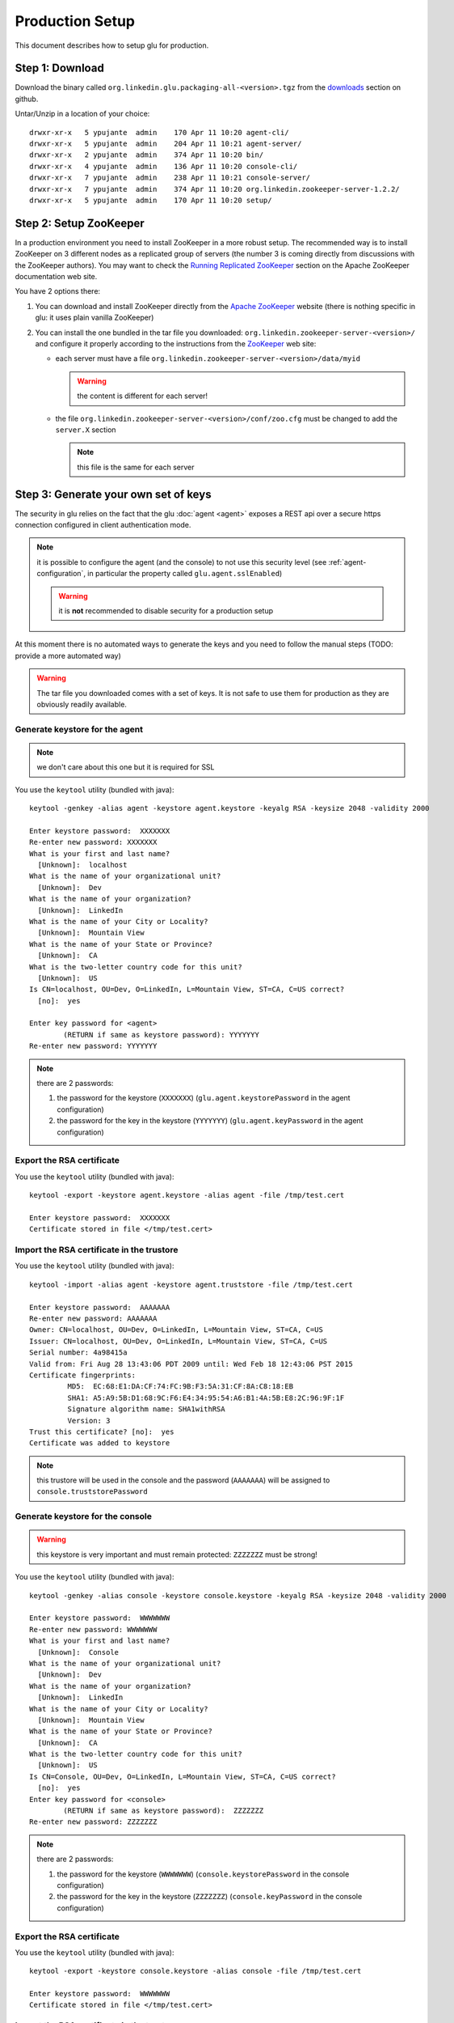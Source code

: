 .. Copyright (c) 2011 Yan Pujante

   Licensed under the Apache License, Version 2.0 (the "License"); you may not
   use this file except in compliance with the License. You may obtain a copy of
   the License at

   http://www.apache.org/licenses/LICENSE-2.0

   Unless required by applicable law or agreed to in writing, software
   distributed under the License is distributed on an "AS IS" BASIS, WITHOUT
   WARRANTIES OR CONDITIONS OF ANY KIND, either express or implied. See the
   License for the specific language governing permissions and limitations under
   the License.

Production Setup
================

This document describes how to setup glu for production.

Step 1: Download
----------------

Download the binary called ``org.linkedin.glu.packaging-all-<version>.tgz`` from the `downloads <https://github.com/linkedin/glu/downloads>`_ section on github.
  
Untar/Unzip in a location of your choice::

  drwxr-xr-x   5 ypujante  admin    170 Apr 11 10:20 agent-cli/
  drwxr-xr-x   5 ypujante  admin    204 Apr 11 10:21 agent-server/
  drwxr-xr-x   2 ypujante  admin    374 Apr 11 10:20 bin/
  drwxr-xr-x   4 ypujante  admin    136 Apr 11 10:20 console-cli/
  drwxr-xr-x   7 ypujante  admin    238 Apr 11 10:21 console-server/
  drwxr-xr-x   7 ypujante  admin    374 Apr 11 10:20 org.linkedin.zookeeper-server-1.2.2/
  drwxr-xr-x   5 ypujante  admin    170 Apr 11 10:20 setup/

.. _production-setup-zookeeper:

Step 2: Setup ZooKeeper
-----------------------

In a production environment you need to install ZooKeeper in a more robust setup. The recommended way is to install ZooKeeper on 3 different nodes as a replicated group of servers (the number 3 is coming directly from discussions with the ZooKeeper authors). You may want to check the `Running Replicated ZooKeeper <http://zookeeper.apache.org/doc/trunk/zookeeperStarted.html#sc_RunningReplicatedZooKeeper>`_ section on the Apache ZooKeeper documentation web site.

You have 2 options there:

1. You can download and install ZooKeeper directly from the `Apache ZooKeeper <http://zookeeper.apache.org/>`_ website (there is nothing specific in glu: it uses plain vanilla ZooKeeper)
2. You can install the one bundled in the tar file you downloaded: ``org.linkedin.zookeeper-server-<version>/`` and configure it properly according to the instructions from the `ZooKeeper <http://zookeeper.apache.org/doc/trunk/zookeeperStarted.html#sc_RunningReplicatedZooKeeper>`_ web site:

   * each server must have a file ``org.linkedin.zookeeper-server-<version>/data/myid``

     .. warning:: the content is different for each server!

   * the file ``org.linkedin.zookeeper-server-<version>/conf/zoo.cfg`` must be changed to add the ``server.X`` section

     .. note:: this file is the same for each server

.. _production-keys:

Step 3: Generate your own set of keys
-------------------------------------

The security in glu relies on the fact that the glu :doc:`agent <agent>` exposes a REST api over a secure https connection configured in client authentication mode.

.. note:: it is possible to configure the agent (and the console) to not use this security level (see :ref:`agent-configuration`, in particular the property called ``glu.agent.sslEnabled``)

   .. warning:: it is **not** recommended to disable security for a production setup

At this moment there is no automated ways to generate the keys and you need to follow the manual steps (TODO: provide a more automated way)

.. warning:: The tar file you downloaded comes with a set of keys. It is not safe to use them for production as they are obviously readily available. 

Generate keystore for the agent
^^^^^^^^^^^^^^^^^^^^^^^^^^^^^^^

.. note:: we don't care about this one but it is required for SSL

You use the ``keytool`` utility (bundled with java)::

  keytool -genkey -alias agent -keystore agent.keystore -keyalg RSA -keysize 2048 -validity 2000

  Enter keystore password:  XXXXXXX
  Re-enter new password: XXXXXXX
  What is your first and last name?
    [Unknown]:  localhost
  What is the name of your organizational unit?
    [Unknown]:  Dev
  What is the name of your organization?
    [Unknown]:  LinkedIn
  What is the name of your City or Locality?
    [Unknown]:  Mountain View
  What is the name of your State or Province?
    [Unknown]:  CA
  What is the two-letter country code for this unit?
    [Unknown]:  US
  Is CN=localhost, OU=Dev, O=LinkedIn, L=Mountain View, ST=CA, C=US correct?
    [no]:  yes

  Enter key password for <agent>
	  (RETURN if same as keystore password): YYYYYYY
  Re-enter new password: YYYYYYY

.. note:: there are 2 passwords:

   1. the password for the keystore (``XXXXXXX``) (``glu.agent.keystorePassword`` in the agent configuration)
   2. the password for the key in the keystore (``YYYYYYY``) (``glu.agent.keyPassword`` in the agent configuration)

Export the RSA certificate
^^^^^^^^^^^^^^^^^^^^^^^^^^

You use the ``keytool`` utility (bundled with java)::

  keytool -export -keystore agent.keystore -alias agent -file /tmp/test.cert

  Enter keystore password:  XXXXXXX
  Certificate stored in file </tmp/test.cert>

Import the RSA certificate in the trustore
^^^^^^^^^^^^^^^^^^^^^^^^^^^^^^^^^^^^^^^^^^

You use the ``keytool`` utility (bundled with java)::

  keytool -import -alias agent -keystore agent.truststore -file /tmp/test.cert

  Enter keystore password:  AAAAAAA
  Re-enter new password: AAAAAAA
  Owner: CN=localhost, OU=Dev, O=LinkedIn, L=Mountain View, ST=CA, C=US
  Issuer: CN=localhost, OU=Dev, O=LinkedIn, L=Mountain View, ST=CA, C=US
  Serial number: 4a98415a
  Valid from: Fri Aug 28 13:43:06 PDT 2009 until: Wed Feb 18 12:43:06 PST 2015
  Certificate fingerprints:
	   MD5:  EC:68:E1:DA:CF:74:FC:9B:F3:5A:31:CF:8A:C8:18:EB
	   SHA1: A5:A9:5B:D1:68:9C:F6:E4:34:95:54:A6:B1:4A:5B:E8:2C:96:9F:1F
	   Signature algorithm name: SHA1withRSA
	   Version: 3
  Trust this certificate? [no]:  yes
  Certificate was added to keystore

.. note:: this trustore will be used in the console and the password (``AAAAAAA``) will be assigned to ``console.truststorePassword``

Generate keystore for the console
^^^^^^^^^^^^^^^^^^^^^^^^^^^^^^^^^

.. warning:: this keystore is very important and must remain protected: ``ZZZZZZZ`` must be strong!

You use the ``keytool`` utility (bundled with java)::

  keytool -genkey -alias console -keystore console.keystore -keyalg RSA -keysize 2048 -validity 2000

  Enter keystore password:  WWWWWWW
  Re-enter new password: WWWWWWW
  What is your first and last name?
    [Unknown]:  Console
  What is the name of your organizational unit?
    [Unknown]:  Dev
  What is the name of your organization?
    [Unknown]:  LinkedIn
  What is the name of your City or Locality?
    [Unknown]:  Mountain View
  What is the name of your State or Province?
    [Unknown]:  CA
  What is the two-letter country code for this unit?
    [Unknown]:  US
  Is CN=Console, OU=Dev, O=LinkedIn, L=Mountain View, ST=CA, C=US correct?
    [no]:  yes
  Enter key password for <console>
	  (RETURN if same as keystore password):  ZZZZZZZ
  Re-enter new password: ZZZZZZZ

.. note:: there are 2 passwords:

   1. the password for the keystore (``WWWWWWW``) (``console.keystorePassword`` in the console configuration)
   2. the password for the key in the keystore (``ZZZZZZZ``) (``console.keyPassword`` in the console configuration)

Export the RSA certificate
^^^^^^^^^^^^^^^^^^^^^^^^^^

You use the ``keytool`` utility (bundled with java)::

  keytool -export -keystore console.keystore -alias console -file /tmp/test.cert

  Enter keystore password:  WWWWWWW
  Certificate stored in file </tmp/test.cert>

Import the RSA certificate in the trustore
^^^^^^^^^^^^^^^^^^^^^^^^^^^^^^^^^^^^^^^^^^

You use the ``keytool`` utility (bundled with java)::

  keytool -import -alias console -keystore console.truststore -file /tmp/test.cert

  Enter keystore password:  BBBBBBB
  Re-enter new password: BBBBBBB
  Owner: CN=Console, OU=Dev, O=LinkedIn, L=Mountain View, ST=CA, C=US
  Issuer: CN=Console, OU=Dev, O=LinkedIn, L=Mountain View, ST=CA, C=US
  Serial number: 4a89a060
  Valid from: Mon Aug 17 11:24:32 PDT 2009 until: Sun Nov 15 10:24:32 PST 2009
  Certificate fingerprints:
	   MD5:  0B:B1:1A:E4:83:13:26:FF:90:8E:7A:15:78:AF:3B:27
	   SHA1: 87:12:E6:F3:A6:11:04:14:0F:C3:A0:96:B6:D5:20:83:28:CA:0E:E6
	   Signature algorithm name: SHA1withRSA
	   Version: 3
  Trust this certificate? [no]:  yes
  Certificate was added to keystore

.. note:: this trustore will be used in the agent and the password (``BBBBBBB``) will be assigned to ``glu.agent.truststorePassword``

.. _production-setup-passwords:

Step 4: Encrypt passwords and compute checksums
-----------------------------------------------

To encrypt the passwords you use a little utility bundled with glu::

  ./agent-cli/bin/password.sh

  [Password to encrypt:] AAAAAAA
  [Encrypting key:] gluos2way
  mmAikmAikm

.. note:: there is no feedback on purpose (the password is not printed on the output)

.. note:: the encrypting key is always the same and is ``gluos2way``. At this time, the only way to change it is to override the `AgentMain.groovy <https://github.com/linkedin/glu/blob/master/agent/org.linkedin.glu.agent-server-impl/src/main/groovy/org/linkedin/glu/agent/server/AgentMain.groovy>`_ class and override the ``getTwoWayCodec()`` method and provide your own main class during agent boot (``MAIN_CLASS``). See :ref:`agent-configuration` for more details on how to configure the agent.

To generate the checksum you use the same utility but you provide the file you want to compute the checksum for as an argument::

  ./agent-cli/bin/password.sh $PWD/agent.keystore

  [SHA1 password:] gluos1way1
  [Encrypting key:] gluos2way
  zGt96nK2xNepHqx0OtefQf6m-3K

.. note:: there is a `bug <https://github.com/linkedin/glu/issues/45>`_ at this time that requires to provide the absolute path 

.. note:: the 2 values ``gluos1way1`` and ``gluos2way`` are defined in the code and the only way to change them at this point in time is to follow the steps about overriding the ``AgentMain`` class

Summary
^^^^^^^

At the end of this step, it may be a little confusing so let's recap what you should have:

+----------------------+--------------------+--------------------+------------------------------------------------------+
|File                  |Consumer            |Default storage     |Configuration properties                              |
+======================+====================+====================+======================================================+
|``agent.keystore``    |Agent               |ZooKeeper           |* ``glu.agent.keystorePath`` (where is the file       |
|                      |                    |                    |  located)                                            |
|                      |                    |                    |                                                      |
|                      |                    |                    |* ``glu.agent.keystoreChecksum`` (computed)           |
|                      |                    |                    |                                                      |
|                      |                    |                    |* ``glu.agent.keystorePassword`` (``XXXXXXX``         |
|                      |                    |                    |  encrypted)                                          |
|                      |                    |                    |                                                      |
|                      |                    |                    |* ``glu.agent.keyPassword`` (``ZZZZZZZ`` encrypted)   |
+----------------------+--------------------+--------------------+------------------------------------------------------+
|``agent.truststore``  |All clients of the  |locally to the      |* ``console.truststorePath`` (where is the file       |
|                      |agent (console and  |client              |  located)                                            |
|                      |agent cli)          |                    |                                                      |
|                      |                    |                    |* ``console.truststorePassword`` (``AAAAAAA``         |
|                      |                    |                    |  encrypted)                                          |
+----------------------+--------------------+--------------------+------------------------------------------------------+
|``console.keystore``  |Console             |local to the console|* ``console.keystorePath`` (where is the file located)|
|                      |                    |                    |                                                      |
|                      |                    |                    |* ``console.keystorePassword`` (``WWWWWWW`` encrypted)|
|                      |                    |                    |                                                      |
|                      |                    |                    |* ``console.keyPassword`` (``ZZZZZZZ`` encrypted)     |
|                      |                    |                    |                                                      |
+----------------------+--------------------+--------------------+------------------------------------------------------+
|``console.truststore``|Agent               |ZooKeeper           |* ``glu.agent.truststorePath`` (where is the file     |
|                      |                    |                    |  located)                                            |
|                      |                    |                    |                                                      |
|                      |                    |                    |* ``glu.agent.truststoreChecksum`` (computed)         |
|                      |                    |                    |                                                      |
|                      |                    |                    |* ``glu.agent.truststorePassword`` (``BBBBBBB``       |
|                      |                    |                    |  encrypted)                                          |
+----------------------+--------------------+--------------------+------------------------------------------------------+

.. _production-setup-prepare-zookeeper:

Step 5: Prepare ZooKeeper
-------------------------

By now you should have ZooKeeper up and running (if you have followed :ref:`production-setup-zookeeper`).

1. Copy ``agent.keystore`` and ``console.trustore`` into ``setup/zookeeper-config``
2. Edit ``setup/zookeeper-config/config.properties`` to put your own values for the passwords and checksums (see :ref:`production-setup-passwords`)
   .. note:: you can also add/modify most of the configuration properties for the agent (see :ref:`agent-configuration`).

Use the tool provided to create a :term:`fabric`, load the keys in ZooKeeper as well as the agent configuration::

  ./bin/setup-zookeeper.sh -z <zkConnectionString> -f <fabricName>

.. note:: the ``zkConnectionString`` is of the form hostname:port (ex: ``zk01.acme.com:2181``)

.. tip:: if you want to create more than one fabric, you can reuse the same tool

.. _production-setup-agent:

Step 6: Install the agent
-------------------------

You can now install the agent on each host you will want to do deployment. The agent is contained in the folder called ``agent-server``. Check the :ref:`agent-configuration` for details on how to configure the agent. What is important is to provide the following configuration to the agent:

* the fabric (as set in :ref:`production-setup-prepare-zookeeper`)
* the ZooKeeper connection string (which, if you have followed the recommendations in :ref:`production-setup-zookeeper`, will contain a semi-colon separated list of servers (example: ``zk01.acme.com:2181;zk02.acme.com:2181;zk03.acme.com:2181``))
* the agent name (unless the default is fine)

.. tip:: Once the agent is installed, you can use the :ref:`auto upgrade <agent-auto-upgrade>` capability built into the agent

Step 7: Start the agents
------------------------

After installing the agents you can start them.

There is a way to test at this point that everything is working fine by using the agent cli. In order to do that:

1. Copy ``agent.truststore`` and ``console.keystore`` into ``agent-cli/conf/keys``
2. Edit ``agent-cli/conf/clientConfig.properties`` to put your own values for the passwords (see :ref:`production-setup-passwords`)

You can then issue the following command::

  ./bin/agent-cli.sh -s https://<agent>:12906
  [/]

If the keys, passwords and everything is fine, you will get ``[/]`` which is a list of all the mount points currently installed on the agent (all agents have a root :term:`mount point`).

.. _production-setup-console:

Step 8: Install the console
---------------------------

Option 1: Install the war file
^^^^^^^^^^^^^^^^^^^^^^^^^^^^^^

The console is packaged as a regular webapp (war file) and can simply be dropped in any servlet container (tested with tomcat). In order to run, the console requires a configuration file. See :ref:`console-configuration`. The war file is available under ``console-server/glu/repository/wars/org.linkedin.glu.console-webapp-<version>.war``.

.. note:: do not forget to copy your own version of ``agent.truststore`` and ``console.keystore`` and to put your own passwords in the config file.

.. note:: there is an example of configuration file under ``console-server/conf/glu-console-webapp.groovy``

Option 2: Use the server
^^^^^^^^^^^^^^^^^^^^^^^^

The console is also packaged as a server (using jetty) (``console-server/``) and comes with a default configuration file (under ``console-server/conf/glu-console-webapp.groovy``)

1. Copy ``agent.truststore`` and ``console.keystore`` into ``console-server/keys``
2. Edit ``conf/glu-console-webapp.groovy`` to put your own values for the passwords (see :ref:`production-setup-passwords`)

In order to start the console simply issue::

    ./bin/consolectl.sh start

The console will output a log file called ``console.log`` under ``jetty-distribution-<version>/logs``

.. warning:: Since the console has a login screen asking for user credentials, it is **strongly** recommended to run the console under https

   .. note:: Option 2 is currently **not** configured to run under https, so is **not** recommended for production use (this will be addressed in an upcoming release)

.. warning:: The first time you start the console, it will create an administrator user (``admin``/``admin``). It is **strongly** recommended to change the password immediately.

